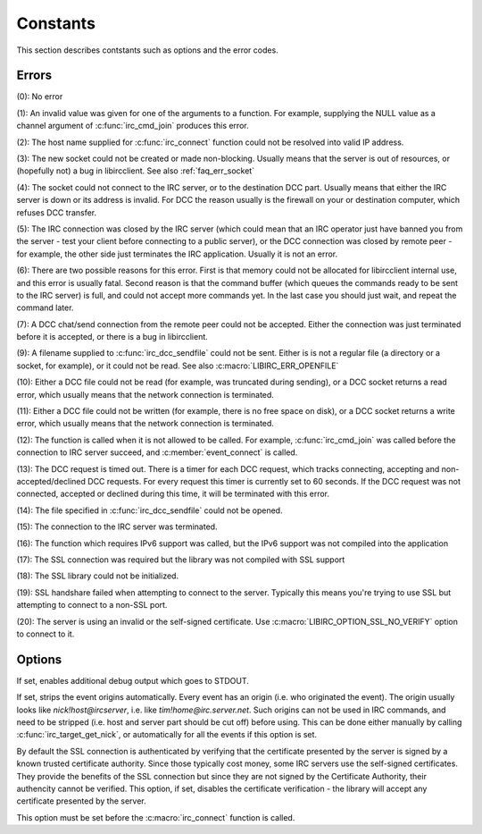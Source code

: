 
Constants
~~~~~~~~~

This section describes contstants such as options and the error codes.

Errors
^^^^^^

.. c:macro:: LIBIRC_ERR_OK

(0): No error


.. c:macro:: LIBIRC_ERR_INVAL

(1): An invalid value was given for one of the arguments to a function. For example, supplying the NULL value as a channel argument of :c:func:`irc_cmd_join` produces this error.


.. c:macro:: LIBIRC_ERR_RESOLV

(2): The host name supplied for :c:func:`irc_connect` function could not be resolved into valid IP address.
 

.. c:macro:: LIBIRC_ERR_SOCKET

(3): The new socket could not be created or made non-blocking. Usually means that the server is out of resources, or (hopefully not) a bug in libircclient. See also :ref:`faq_err_socket`

.. c:macro:: LIBIRC_ERR_CONNECT

(4): The socket could not connect to the IRC server, or to the destination DCC part. Usually means that either the IRC server is down or its address is invalid. 
For DCC the reason usually is the firewall on your or destination computer, which refuses DCC transfer.

.. c:macro:: LIBIRC_ERR_CLOSED

(5): The IRC connection was closed by the IRC server (which could mean that an IRC operator just have banned you from the server - test your client before connecting to a public server), or the DCC connection
was closed by remote peer - for example, the other side just terminates the IRC application.  Usually it is not an error.


.. c:macro:: LIBIRC_ERR_NOMEM

(6): There are two possible reasons for this error. First is that memory could not be allocated for libircclient internal use, and this error is usually fatal.
Second reason is that the command buffer (which queues the commands ready to be sent to the IRC server) is full, and could not accept more commands yet. 
In the last case you should just wait, and repeat the command later.


.. c:macro:: LIBIRC_ERR_ACCEPT

(7): A DCC chat/send connection from the remote peer could not be accepted. Either the connection was just terminated before it is accepted, or there is a bug in libircclient.
 

.. c:macro:: LIBIRC_ERR_NODCCSEND

(9):  A filename supplied to :c:func:`irc_dcc_sendfile` could not be sent. Either is is not a regular file (a directory or a socket, for example), or it could not be read. See also :c:macro:`LIBIRC_ERR_OPENFILE`


.. c:macro:: LIBIRC_ERR_READ

(10): Either a DCC file could not be read (for example, was truncated during sending), or a DCC socket returns a read error, which usually means that the network connection is terminated.

.. c:macro:: LIBIRC_ERR_WRITE

(11):  Either a DCC file could not be written (for example, there is no free space on disk), or a DCC socket returns a write error, which usually means that the network connection is terminated.

.. c:macro:: LIBIRC_ERR_STATE

(12):  The function is called when it is not allowed to be called. For example, :c:func:`irc_cmd_join` was called before the connection to IRC server succeed, and :c:member:`event_connect` is called.

.. c:macro:: LIBIRC_ERR_TIMEOUT

(13):  The DCC request is timed out. There is a timer for each DCC request, which tracks connecting, accepting  and non-accepted/declined DCC requests. For every request this timer 
is currently set to 60 seconds. If the DCC request was not connected, accepted or declined during this time, it will be terminated with this error.

.. c:macro:: LIBIRC_ERR_OPENFILE

(14): The file specified in :c:func:`irc_dcc_sendfile` could not be opened.

.. c:macro:: LIBIRC_ERR_TERMINATED

(15): The connection to the IRC server was terminated.

.. c:macro:: LIBIRC_ERR_NOIPV6

(16): The function which requires IPv6 support was called, but the IPv6 support was not compiled into the application

.. c:macro:: LIBIRC_ERR_SSL_NOT_SUPPORTED

(17): The SSL connection was required but the library was not compiled with SSL support

.. c:macro:: LIBIRC_ERR_SSL_INIT_FAILED

(18): The SSL library could not be initialized.

.. c:macro:: LIBIRC_ERR_CONNECT_SSL_FAILED

(19): SSL handshare failed when attempting to connect to the server. Typically this means you're trying to use SSL but attempting to connect to a non-SSL port.

.. c:macro:: LIBIRC_ERR_SSL_CERT_VERIFY_FAILED

(20): The server is using an invalid or the self-signed certificate. Use :c:macro:`LIBIRC_OPTION_SSL_NO_VERIFY` option to connect to it.


.. _api_options:

Options
^^^^^^^

.. c:macro:: LIBIRC_OPTION_DEBUG

If set, enables additional debug output which goes to STDOUT.

.. c:macro:: LIBIRC_OPTION_STRIPNICKS

If set, strips the event origins automatically. Every event has an origin (i.e. who originated the event). The origin usually looks like *nick!host@ircserver*, 
i.e. like *tim!home@irc.server.net*. Such origins can not be used in IRC commands, and need to be stripped (i.e. host and server part should be cut off) before using. 
This can be done either manually by calling :c:func:`irc_target_get_nick`, or automatically for all the events if this option is set.


.. c:macro:: LIBIRC_OPTION_SSL_NO_VERIFY

By default the SSL connection is authenticated by verifying that the certificate presented by the server is signed by a known trusted certificate authority. 
Since those typically cost money, some IRC servers use the self-signed certificates. They provide the benefits of the SSL connection but since they are 
not signed by the Certificate Authority, their authencity cannot be verified. This option, if set, disables the certificate verification - the library 
will accept any certificate presented by the server.

This option must be set before the :c:macro:`irc_connect` function is called.
